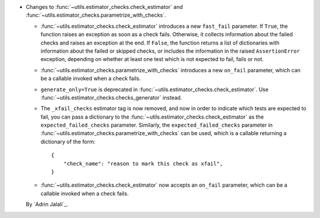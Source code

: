 - Changes to :func:`~utils.estimator_checks.check_estimator` and
  :func:`~utils.estimator_checks.parametrize_with_checks`.

  - :func:`~utils.estimator_checks.check_estimator` introduces a new ``fast_fail``
    parameter. If ``True``, the function raises an exception as soon as a check
    fails. Otherwise, it collects information about the failed checks and raises
    an exception at the end. If ``False``, the function returns a list of
    dictionaries with information about the failed or skipped checks, or includes
    the information in the raised ``AssertionError`` exception, depending on whether
    at least one test which is not expected to fail, fails or not.

  - :func:`~utils.estimator_checks.parametrize_with_checks` introduces a new
    ``on_fail`` parameter, which can be a callable invoked when a check fails.

  - ``generate_only=True`` is deprecated in
    :func:`~utils.estimator_checks.check_estimator`. Use
    :func:`~utils.estimator_checks.checks_generator` instead.

  - The ``_xfail_checks`` estimator tag is now removed, and now in order to indicate
    which tests are expected to fail, you can pass a dictionary to the
    :func:`~utils.estimator_checks.check_estimator` as the ``expected_failed_checks``
    parameter. Similarly, the ``expected_failed_checks`` parameter in
    :func:`~utils.estimator_checks.parametrize_with_checks` can be used, which is a
    callable returning a dictionary of the form::

        {
            "check_name": "reason to mark this check as xfail",
        }

  - :func:`~utils.estimator_checks.check_estimator` now accepts an ``on_fail``
    parameter, which can be a callable invoked when a check fails.

  By `Adrin Jalali`_.
